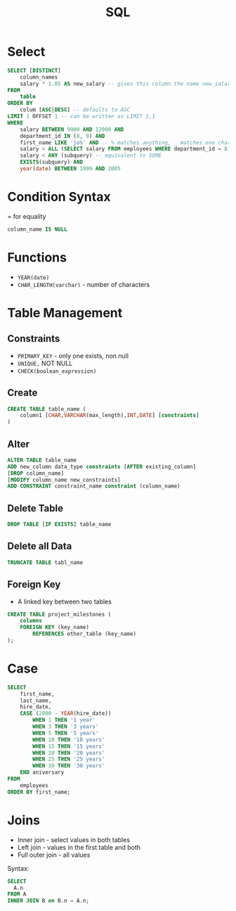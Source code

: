 :PROPERTIES:
:ID:       226EB8E1-18CB-47D6-96D1-E0735FE3C28A
:END:
#+title: SQL
#+filetags: Programming

* Select

#+BEGIN_SRC sql
SELECT [DISTINCT]
    column_names
    salary * 1.05 AS new_salary -- gives this column the name new_salary
FROM
    table
ORDER BY
    colum [ASC|DESC] -- defaults to ASC
LIMIT 1 OFFSET 1 -- can be written as LIMIT 1,1
WHERE
    salary BETWEEN 9000 AND 12000 AND
    department_id IN (8, 9) AND
    first_name LIKE 'jo%' AND -- % matches anything, _ matches one character
    salary > ALL (SELECT salary FROM employees WHERE department_id = 8) AND
    salary < ANY (subquery) -- equivalent to SOME
    EXISTS(subquery) AND
    year(date) BETWEEN 1999 AND 2005
#+END_SRC

* Condition Syntax

= for equality

#+BEGIN_SRC sql
column_name IS NULL
#+END_SRC

* Functions

- =YEAR(date)=
- =CHAR_LENGTH(varchar)= - number of characters

* Table Management
** Constraints

- =PRIMARY_KEY= - only one exists, non null
- =UNIQUE,= NOT NULL
- =CHECK(boolean_expression)=

** Create

#+BEGIN_SRC sql
CREATE TABLE table_name (
    column1 [CHAR,VARCHAR(max_length),INT,DATE] [constraints]
)
#+END_SRC

** Alter

#+BEGIN_SRC sql
ALTER TABLE table_name
ADD new_column data_type constraints [AFTER existing_column]
[DROP column_name]
[MODIFY column_name new_constraints]
ADD CONSTRAINT constraint_name constraint (column_name)
#+END_SRC

** Delete Table

#+BEGIN_SRC sql
DROP TABLE [IF EXISTS] table_name
#+END_SRC

** Delete all Data

#+BEGIN_SRC sql
TRUNCATE TABLE tabl_name
#+END_SRC

** Foreign Key

- A linked key between two tables

#+BEGIN_SRC sql
CREATE TABLE project_milestones (
    columns
    FOREIGN KEY (key_name)
        REFERENCES other_table (key_name)
);
#+END_SRC
* Case

#+BEGIN_SRC sql
SELECT
    first_name,
    last_name,
    hire_date,
    CASE (2000 - YEAR(hire_date))
        WHEN 1 THEN '1 year'
        WHEN 3 THEN '3 years'
        WHEN 5 THEN '5 years'
        WHEN 10 THEN '10 years'
        WHEN 15 THEN '15 years'
        WHEN 20 THEN '20 years'
        WHEN 25 THEN '25 years'
        WHEN 30 THEN '30 years'
    END aniversary
FROM
    employees
ORDER BY first_name;
#+END_SRC
* Joins

- Inner join - select values in both tables
- Left join - values in the first table and both
- Full outer join - all values

Syntax:

#+BEGIN_SRC sql
SELECT
  A.n
FROM A
INNER JOIN B on B.n = A.n;
#+END_SRC
